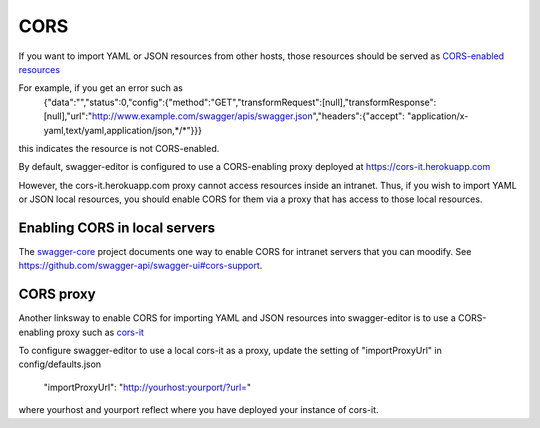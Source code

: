 
CORS
====

If you want to import YAML or JSON resources from other hosts, those resources should
be served as `CORS-enabled resources <http://en.wikipedia.org/wiki/Cross-origin_resource_sharing>`_

For example, if you get an error such as
   {"data":"","status":0,"config":{"method":"GET","transformRequest":[null],"transformResponse":
   [null],"url":"http://www.example.com/swagger/apis/swagger.json","headers":{"accept":
   "application/x-yaml,text/yaml,application/json,*/*"}}}
this indicates the resource is not CORS-enabled.

By default, swagger-editor is configured to use a CORS-enabling
proxy deployed at https://cors-it.herokuapp.com

However, the cors-it.herokuapp.com proxy cannot access resources inside
an intranet. Thus, if you wish to import YAML or JSON
local resources, you should enable CORS for them
via a proxy that has access to those local resources.

Enabling CORS in local servers
------------------------------

The `swagger-core <https://github.com/swagger-api/swagger-core>`_ project documents one way to enable CORS for
intranet servers that you can moodify. See https://github.com/swagger-api/swagger-ui#cors-support.

CORS proxy
----------

Another linksway to enable CORS for importing YAML and JSON resources into
swagger-editor is to use a CORS-enabling proxy such
as `cors-it <https://github.com/mohsen1/cors-it>`_

To configure swagger-editor to use a local cors-it as a proxy,
update the setting of "importProxyUrl" in config/defaults.json

   "importProxyUrl": "http://yourhost:yourport/?url="

where yourhost and yourport reflect where you
have deployed your instance of cors-it.
